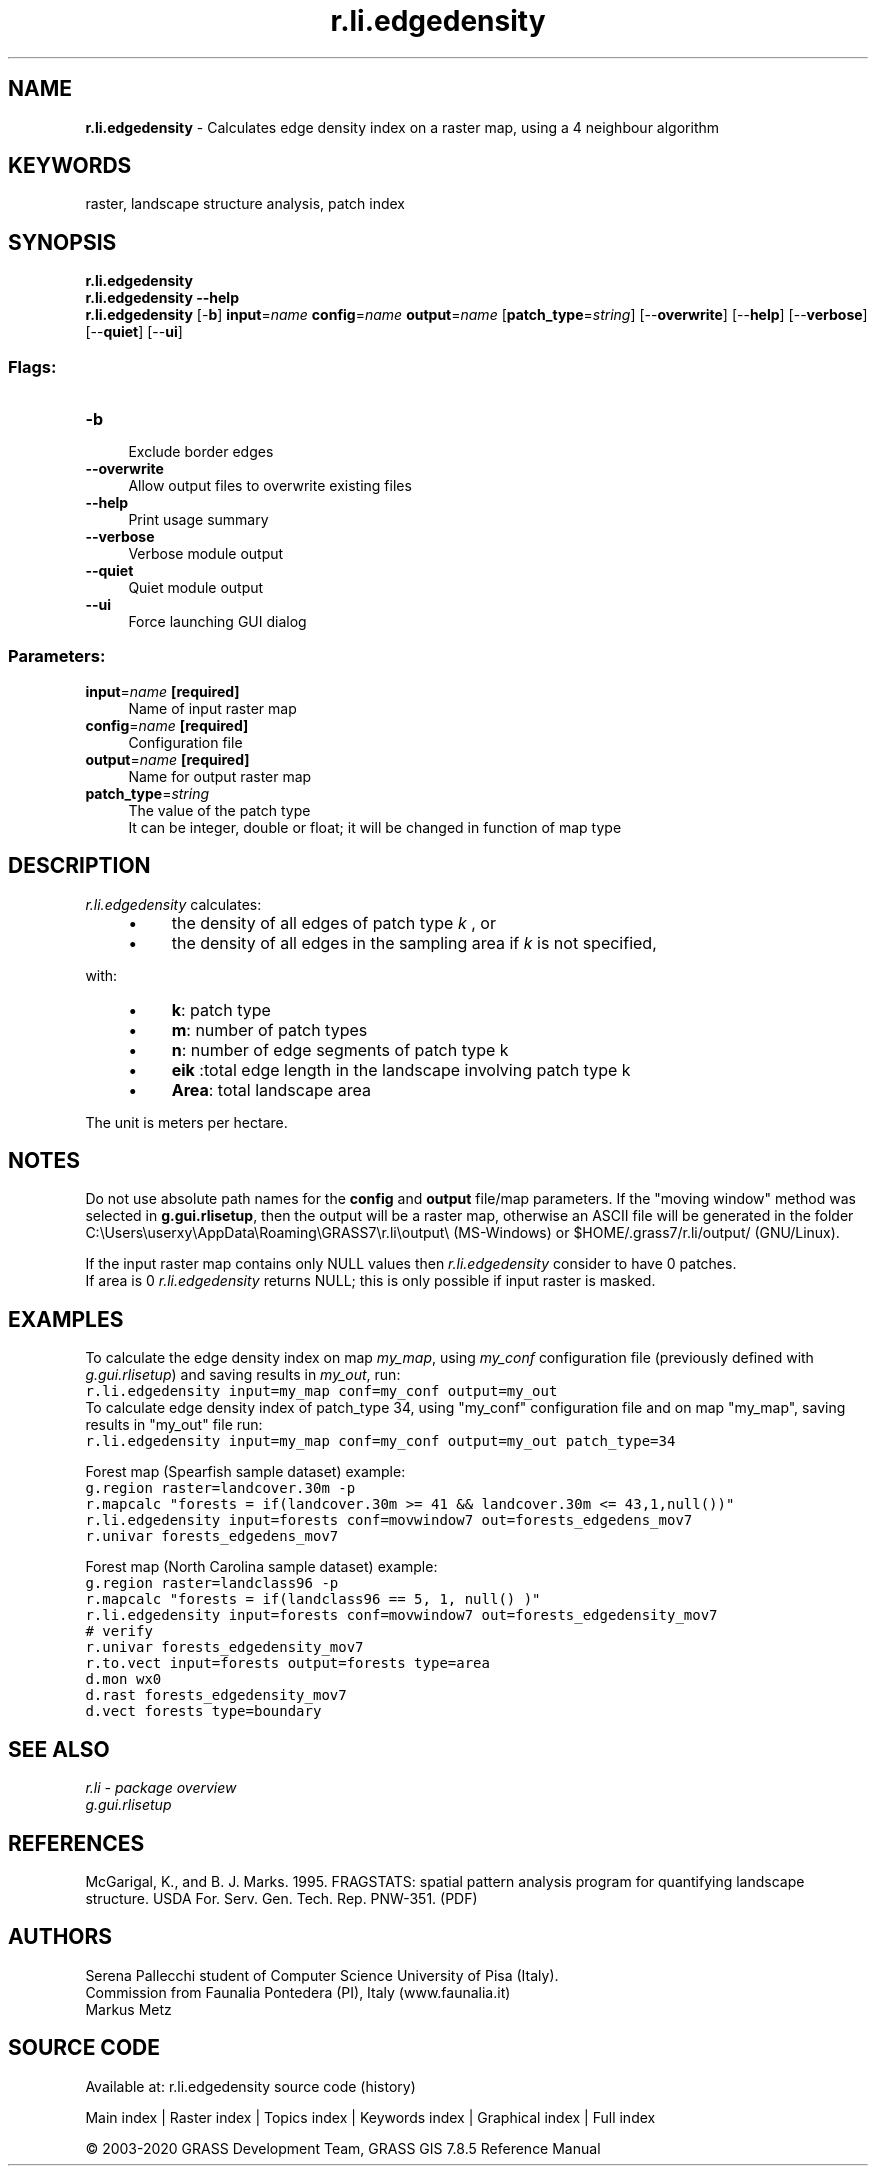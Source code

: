 .TH r.li.edgedensity 1 "" "GRASS 7.8.5" "GRASS GIS User's Manual"
.SH NAME
\fI\fBr.li.edgedensity\fR\fR  \- Calculates edge density index on a raster map, using a 4 neighbour algorithm
.SH KEYWORDS
raster, landscape structure analysis, patch index
.SH SYNOPSIS
\fBr.li.edgedensity\fR
.br
\fBr.li.edgedensity \-\-help\fR
.br
\fBr.li.edgedensity\fR [\-\fBb\fR] \fBinput\fR=\fIname\fR \fBconfig\fR=\fIname\fR \fBoutput\fR=\fIname\fR  [\fBpatch_type\fR=\fIstring\fR]   [\-\-\fBoverwrite\fR]  [\-\-\fBhelp\fR]  [\-\-\fBverbose\fR]  [\-\-\fBquiet\fR]  [\-\-\fBui\fR]
.SS Flags:
.IP "\fB\-b\fR" 4m
.br
Exclude border edges
.IP "\fB\-\-overwrite\fR" 4m
.br
Allow output files to overwrite existing files
.IP "\fB\-\-help\fR" 4m
.br
Print usage summary
.IP "\fB\-\-verbose\fR" 4m
.br
Verbose module output
.IP "\fB\-\-quiet\fR" 4m
.br
Quiet module output
.IP "\fB\-\-ui\fR" 4m
.br
Force launching GUI dialog
.SS Parameters:
.IP "\fBinput\fR=\fIname\fR \fB[required]\fR" 4m
.br
Name of input raster map
.IP "\fBconfig\fR=\fIname\fR \fB[required]\fR" 4m
.br
Configuration file
.IP "\fBoutput\fR=\fIname\fR \fB[required]\fR" 4m
.br
Name for output raster map
.IP "\fBpatch_type\fR=\fIstring\fR" 4m
.br
The value of the patch type
.br
It can be integer, double or float; it will be changed in function of map type
.SH DESCRIPTION
\fIr.li.edgedensity \fRcalculates:
.br
.br
.RS 4n
.IP \(bu 4n
the density of all edges of patch type \fIk\fR
, or
.IP \(bu 4n
the density of all edges in the sampling area if \fIk\fR is
not specified,
.RE
.PP
with:
.RS 4n
.IP \(bu 4n
\fBk\fR: patch type
.IP \(bu 4n
\fBm\fR: number of patch types
.IP \(bu 4n
\fBn\fR: number of edge segments of patch type k
.IP \(bu 4n
\fBeik \fR:total edge length in
the landscape involving patch type k
.IP \(bu 4n
\fBArea\fR: total landscape area
.RE
.PP
The unit is meters per hectare.
.SH NOTES
Do not use absolute path names for the \fBconfig\fR and \fBoutput\fR
file/map parameters.
If the \(dqmoving window\(dq method was selected in \fBg.gui.rlisetup\fR, then the
output will be a raster map, otherwise an ASCII file will be generated in
the folder C:\(rsUsers\(rsuserxy\(rsAppData\(rsRoaming\(rsGRASS7\(rsr.li\(rsoutput\(rs
(MS\-Windows) or $HOME/.grass7/r.li/output/ (GNU/Linux).
.PP
If the input raster map contains only NULL values then \fIr.li.edgedensity\fR
consider to have 0 patches.
.br
If area is 0 \fIr.li.edgedensity\fR returns NULL; this is only possible if input
raster is masked.
.SH EXAMPLES
To calculate the edge density index on map \fImy_map\fR, using
\fImy_conf\fR configuration file (previously defined with
\fIg.gui.rlisetup\fR) and saving results in \fImy_out\fR, run:
.br
.nf
\fC
r.li.edgedensity input=my_map conf=my_conf output=my_out
\fR
.fi
To calculate edge density index of patch_type 34, using
\(dqmy_conf\(dq configuration file and on map \(dqmy_map\(dq, saving results in \(dqmy_out\(dq
file run:
.br
.br
.nf
\fC
r.li.edgedensity input=my_map conf=my_conf output=my_out patch_type=34
\fR
.fi
.PP
Forest map (Spearfish sample dataset) example:
.br
.nf
\fC
g.region raster=landcover.30m \-p
r.mapcalc \(dqforests = if(landcover.30m >= 41 && landcover.30m <= 43,1,null())\(dq
r.li.edgedensity input=forests conf=movwindow7 out=forests_edgedens_mov7
r.univar forests_edgedens_mov7
\fR
.fi
.PP
Forest map (North Carolina sample dataset) example:
.br
.nf
\fC
g.region raster=landclass96 \-p
r.mapcalc \(dqforests = if(landclass96 == 5, 1, null() )\(dq
r.li.edgedensity input=forests conf=movwindow7 out=forests_edgedensity_mov7
# verify
r.univar forests_edgedensity_mov7
r.to.vect input=forests output=forests type=area
d.mon wx0
d.rast forests_edgedensity_mov7
d.vect forests type=boundary
\fR
.fi
.SH SEE ALSO
\fI
r.li \- package overview
.br
g.gui.rlisetup
\fR
.SH REFERENCES
McGarigal, K., and B. J. Marks. 1995. FRAGSTATS: spatial pattern
analysis program for quantifying landscape structure. USDA For. Serv.
Gen. Tech. Rep. PNW\-351. (PDF)
.SH AUTHORS
Serena Pallecchi student of Computer Science University of Pisa (Italy).
.br
Commission from Faunalia Pontedera (PI), Italy (www.faunalia.it)
.br
Markus Metz
.SH SOURCE CODE
.PP
Available at: r.li.edgedensity source code (history)
.PP
Main index |
Raster index |
Topics index |
Keywords index |
Graphical index |
Full index
.PP
© 2003\-2020
GRASS Development Team,
GRASS GIS 7.8.5 Reference Manual
